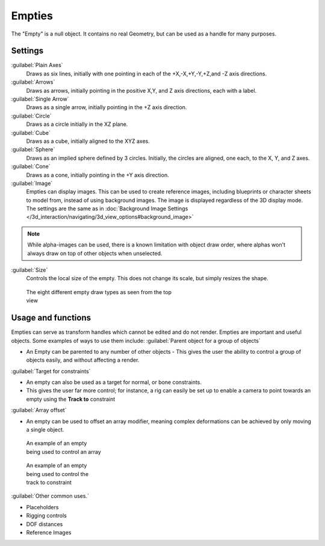 
..    TODO/Review: {{review
   |text= :Needs a more detailed Uses + Functions section

   }} .


Empties
*******

The "Empty" is a null object. It contains no real Geometry,
but can be used as a handle for many purposes.


Settings
========

:guilabel:`Plain Axes`
   Draws as six lines, initially with one pointing in each of the +X,-X,+Y,-Y,+Z,and -Z axis directions.
:guilabel:`Arrows`
   Draws as arrows, initially pointing in the positive X,Y, and Z axis directions, each with a label.
:guilabel:`Single Arrow`
   Draws as a single arrow, initially pointing in the +Z axis direction.
:guilabel:`Circle`
   Draws as a circle initially in the XZ plane.
:guilabel:`Cube`
   Draws as a cube, initially aligned to the XYZ axes.
:guilabel:`Sphere`
   Draws as an implied sphere defined by 3 circles.  Initially, the circles are aligned, one each, to the X, Y, and Z axes.
:guilabel:`Cone`
   Draws as a cone, initially pointing in the +Y axis direction.
:guilabel:`Image`
   Empties can display images. This can be used to create reference images, including blueprints or character sheets to model from, instead of using background images. The image is displayed regardless of the 3D display mode. The settings are the same as in :doc:`Background Image Settings </3d_interaction/navigating/3d_view_options#background_image>`


.. admonition:: Note
   :class: note
   
   While alpha-images can be used, there is a known limitation with object draw order, where alphas won't always draw on top of other objects when unselected.


:guilabel:`Size`
   Controls the local size of the empty. This does not change its scale, but simply resizes the shape.


.. figure:: /images/EmptyDrawTypes.jpg
   :width: 400px
   :figwidth: 400px

   The eight different empty draw types as seen from the top view


Usage and functions
===================

Empties can serve as transform handles which cannot be edited and do not render.
Empties are important and useful objects. Some examples of ways to use them include:
:guilabel:`Parent object for a group of objects`

- An Empty can be parented to any number of other objects - This gives the user the ability to control a group of objects easily, and without affecting a render.

:guilabel:`Target for constraints`

- An empty can also be used as a target for normal, or bone constraints.
- This gives the user far more control; for instance, a rig can easily be set up to enable a camera to point towards an empty using the **Track to** constraint

:guilabel:`Array offset`

- An empty can be used to offset an array modifier, meaning complex deformations can be achieved by only moving a single object.


.. figure:: /images/Emptyarray.jpg
   :width: 200px
   :figwidth: 200px

   An example of an empty being used to control an array


.. figure:: /images/Tracktosimple.jpg
   :width: 200px
   :figwidth: 200px

   An example of an empty being used to control the track to constraint


:guilabel:`Other common uses.`

- Placeholders
- Rigging controls
- DOF distances
- Reference Images


